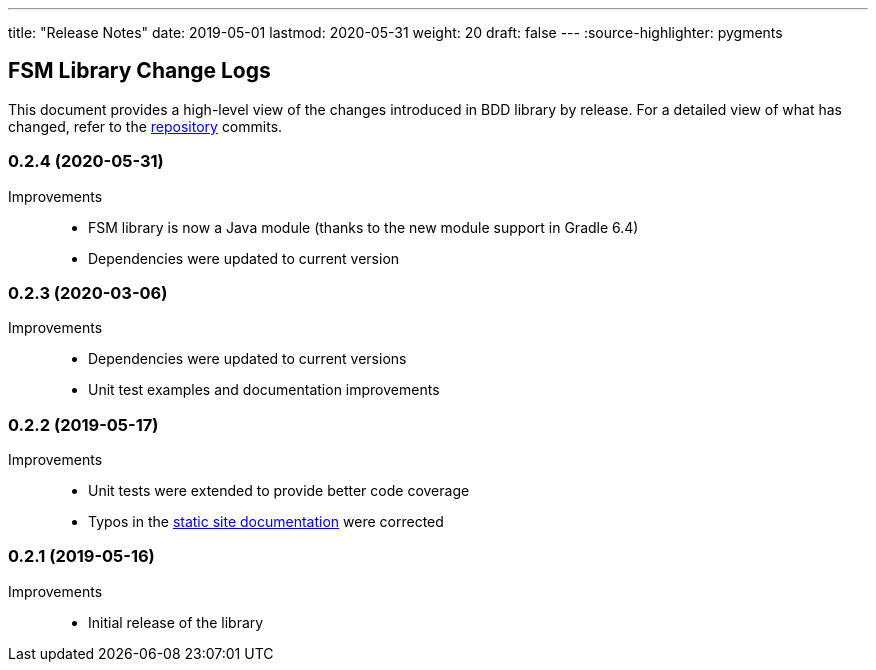---
title: "Release Notes"
date: 2019-05-01
lastmod: 2020-05-31
weight: 20
draft: false
---
:source-highlighter: pygments

== FSM Library Change Logs

This document provides a high-level view of the changes introduced in BDD library by release.
For a detailed view of what has changed, refer to the https://bitbucket.org/tangly-team/tangly-os[repository] commits.

=== 0.2.4 (2020-05-31)

Improvements::

* FSM library is now a Java module (thanks to the new module support in Gradle 6.4)
* Dependencies were updated to current version

=== 0.2.3 (2020-03-06)

Improvements::

* Dependencies were updated to current versions
* Unit test examples and documentation improvements

=== 0.2.2 (2019-05-17)

Improvements::

* Unit tests were extended to provide better code coverage
* Typos in the https://tangly-team.bitbucket.io/[static site documentation] were corrected

=== 0.2.1 (2019-05-16)

Improvements::

* Initial release of the library
